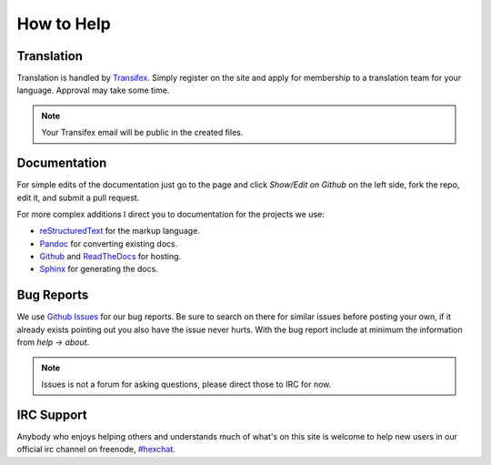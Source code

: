 How to Help
===========

Translation
-----------

Translation is handled by `Transifex <https://www.transifex.com/projects/p/hexchat/>`_. Simply register on the site and apply for membership to a translation team for your language. Approval may take some time.

.. note::
   Your Transifex email will be public in the created files.

Documentation
-------------

For simple edits of the documentation just go to the page and click *Show/Edit on Github* on the left side, fork the repo, edit it, and submit a pull request.

For more complex additions I direct you to documentation for the projects we use:

- reStructuredText_ for the markup language.
- Pandoc_ for converting existing docs.
- Github_ and ReadTheDocs_ for hosting.
- Sphinx_ for generating the docs.

.. _reStructuredText: http://docutils.sourceforge.net/rst.html
.. _Sphinx: http://sphinx-doc.org/
.. _ReadTheDocs: http://read-the-docs.readthedocs.org/en/latest/
.. _Github: https://help.github.com/
.. _Pandoc: http://johnmacfarlane.net/pandoc/README.html

Bug Reports
-----------

We use `Github Issues <https://github.com/hexchat/hexchat/issues>`_ for our bug reports. Be sure to search on there for similar issues before posting your own, if it already exists pointing out you also have the issue never hurts. With the bug report include at minimum the information from *help -> about*.

.. note::
   Issues is not a forum for asking questions, please direct those to IRC for now.

IRC Support
-----------

Anybody who enjoys helping others and understands much of what's on this site is welcome to help new users in our official irc channel on freenode, `#hexchat <irc://chat.freenode.net/hexchat>`_.
